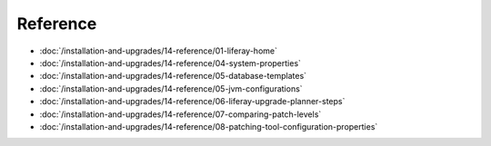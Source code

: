 Reference
=========

-  :doc:`/installation-and-upgrades/14-reference/01-liferay-home`
-  :doc:`/installation-and-upgrades/14-reference/04-system-properties`
-  :doc:`/installation-and-upgrades/14-reference/05-database-templates`
-  :doc:`/installation-and-upgrades/14-reference/05-jvm-configurations`
-  :doc:`/installation-and-upgrades/14-reference/06-liferay-upgrade-planner-steps`
-  :doc:`/installation-and-upgrades/14-reference/07-comparing-patch-levels`
-  :doc:`/installation-and-upgrades/14-reference/08-patching-tool-configuration-properties`